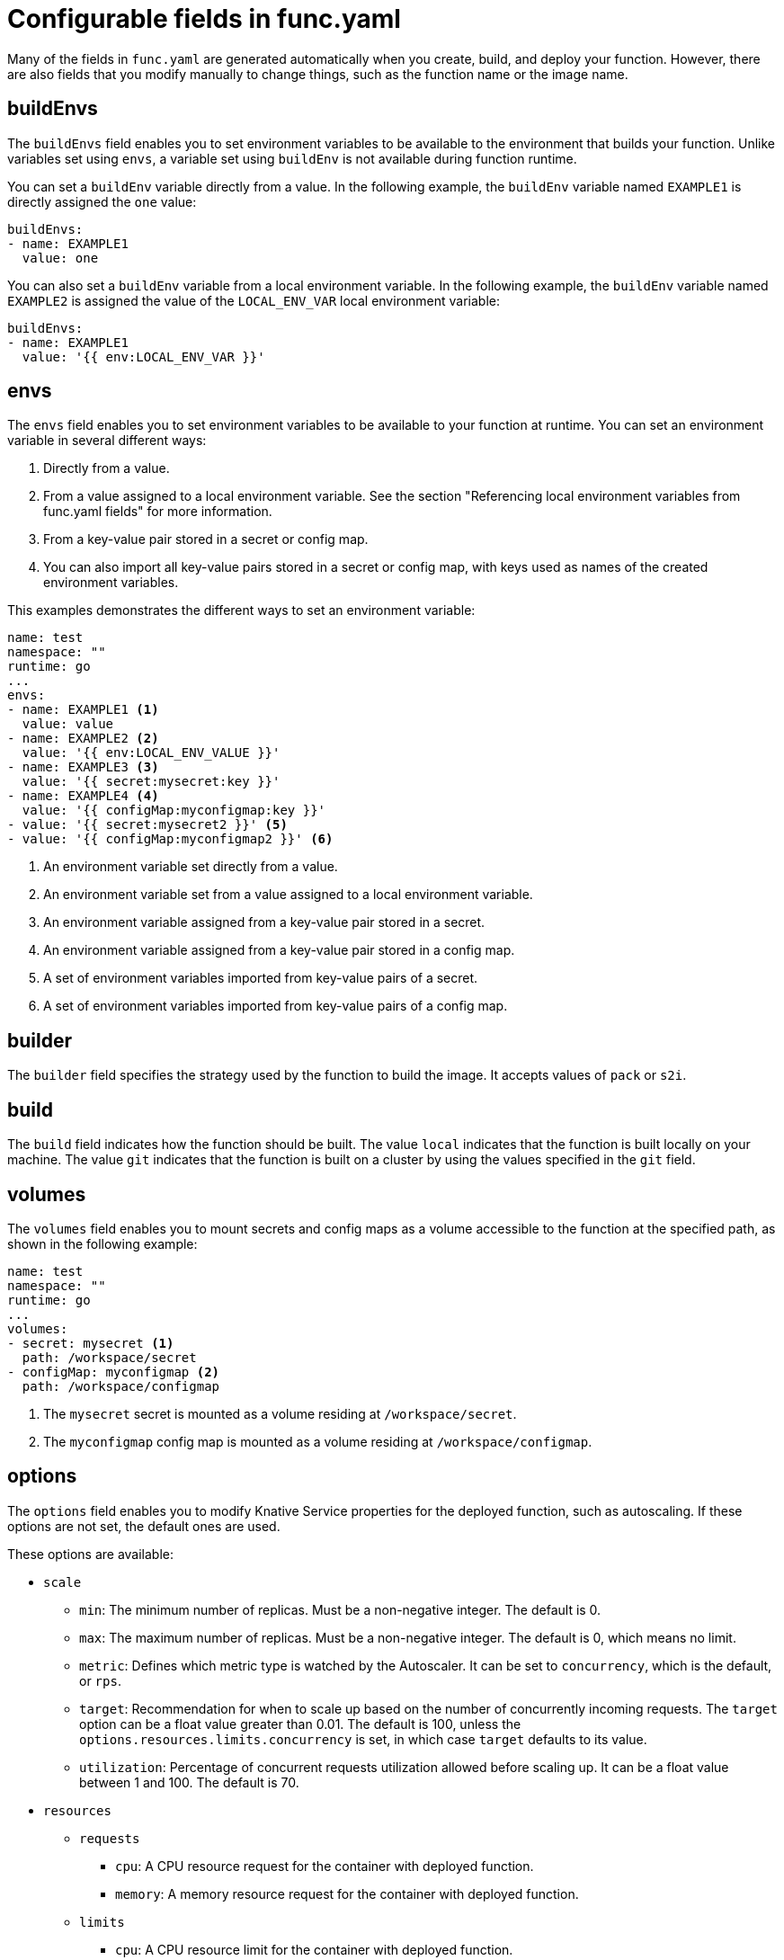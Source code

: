 // Module included in the following assemblies:
//
// * serverless/functions/serverless-functions-yaml.adoc

:_content-type: REFERENCE
[id="serverless-functions-func-yaml_{context}"]
= Configurable fields in func.yaml

Many of the fields in `func.yaml` are generated automatically when you create, build, and deploy your function. However, there are also fields that you modify manually to change things, such as the function name or the image name.

[id="serverless-functions-func-yaml-buildenvs_{context}"]
== buildEnvs

The `buildEnvs` field enables you to set environment variables to be available to the environment that builds your function. Unlike variables set using `envs`, a variable set using `buildEnv` is not available during function runtime.

You can set a `buildEnv` variable directly from a value. In the following example, the `buildEnv` variable named `EXAMPLE1` is directly assigned the `one` value:

[source,yaml]
----
buildEnvs:
- name: EXAMPLE1
  value: one
----

You can also set a `buildEnv` variable from a local environment variable. In the following example, the `buildEnv` variable named `EXAMPLE2` is assigned the value of the `LOCAL_ENV_VAR` local environment variable:

[source,yaml]
----
buildEnvs:
- name: EXAMPLE1
  value: '{{ env:LOCAL_ENV_VAR }}'
----

[id="serverless-functions-func-yaml-envs_{context}"]
== envs

The `envs` field enables you to set environment variables to be available to your function at runtime. You can set an environment variable in several different ways:

. Directly from a value.
. From a value assigned to a local environment variable. See the section "Referencing local environment variables from func.yaml fields" for more information.
. From a key-value pair stored in a secret or config map.
. You can also import all key-value pairs stored in a secret or config map, with keys used as names of the created environment variables.

This examples demonstrates the different ways to set an environment variable:

[source,yaml]
----
name: test
namespace: ""
runtime: go
...
envs:
- name: EXAMPLE1 <1>
  value: value
- name: EXAMPLE2 <2>
  value: '{{ env:LOCAL_ENV_VALUE }}'
- name: EXAMPLE3 <3>
  value: '{{ secret:mysecret:key }}'
- name: EXAMPLE4 <4>
  value: '{{ configMap:myconfigmap:key }}'
- value: '{{ secret:mysecret2 }}' <5>
- value: '{{ configMap:myconfigmap2 }}' <6>
----
<1> An environment variable set directly from a value.
<2> An environment variable set from a value assigned to a local environment variable.
<3> An environment variable assigned from a key-value pair stored in a secret.
<4> An environment variable assigned from a key-value pair stored in a config map.
<5> A set of environment variables imported from key-value pairs of a secret.
<6> A set of environment variables imported from key-value pairs of a config map.

[id="serverless-functions-func-yaml-builder_{context}"]
== builder

The `builder` field specifies the strategy used by the function to build the image. It accepts values of `pack` or `s2i`.

[id="serverless-functions-func-yaml-build_{context}"]
== build

The `build` field indicates how the function should be built. The value `local` indicates that the function is built locally on your machine. The value `git` indicates that the function is built on a cluster by using the values specified in the `git` field.

[id="serverless-functions-func-yaml-volumes_{context}"]
== volumes

The `volumes` field enables you to mount secrets and config maps as a volume accessible to the function at the specified path, as shown in the following example:

[source,yaml]
----
name: test
namespace: ""
runtime: go
...
volumes:
- secret: mysecret <1>
  path: /workspace/secret
- configMap: myconfigmap <2>
  path: /workspace/configmap
----
<1> The `mysecret` secret is mounted as a volume residing at `/workspace/secret`.
<2> The `myconfigmap` config map is mounted as a volume residing at `/workspace/configmap`.

[id="serverless-functions-func-yaml-options_{context}"]
== options

The `options` field enables you to modify Knative Service properties for the deployed function, such as autoscaling. If these options are not set, the default ones are used.

These options are available:

* `scale`
** `min`: The minimum number of replicas. Must be a non-negative integer. The default is 0.
** `max`: The maximum number of replicas. Must be a non-negative integer. The default is 0, which means no limit.
** `metric`: Defines which metric type is watched by the Autoscaler. It can be set to `concurrency`, which is the default, or `rps`.
** `target`: Recommendation for when to scale up based on the number of concurrently incoming requests. The `target` option can be a float value greater than 0.01. The default is 100, unless the `options.resources.limits.concurrency` is set, in which case `target` defaults to its value.
** `utilization`: Percentage of concurrent requests utilization allowed before scaling up. It can be a float value between 1 and 100. The default is 70.
* `resources`
** `requests`
*** `cpu`: A CPU resource request for the container with deployed function.
*** `memory`: A memory resource request for the container with deployed function.
** `limits`
*** `cpu`: A CPU resource limit for the container with deployed function.
*** `memory`: A memory resource limit for the container with deployed function.
*** `concurrency`: Hard Limit of concurrent requests to be processed by a single replica. It can be integer value greater than or equal to 0, default is 0 - meaning no limit.

This is an example configuration of the `scale` options:

[source,yaml]
----
name: test
namespace: ""
runtime: go
...
options:
  scale:
    min: 0
    max: 10
    metric: concurrency
    target: 75
    utilization: 75
  resources:
    requests:
      cpu: 100m
      memory: 128Mi
    limits:
      cpu: 1000m
      memory: 256Mi
      concurrency: 100
----

[id="serverless-functions-func-yaml-image_{context}"]
== image

The `image` field sets the image name for your function after it has been built. You can modify this field. If you do, the next time you run `kn func build` or `kn func deploy`, the function image will be created with the new name.

[id="serverless-functions-func-yaml-imagedigest_{context}"]
== imageDigest

The `imageDigest` field contains the SHA256 hash of the image manifest when the function is deployed. Do not modify this value.

[id="serverless-functions-func-yaml-labels_{context}"]
== labels

The `labels` field enables you to set labels on a deployed function.

You can set a label directly from a value. In the following example, the label with the `role` key is directly assigned the value of `backend`:

[source,yaml]
----
labels:
- key: role
  value: backend
----

You can also set a label from a local environment variable. In the following example, the label with the `author` key is assigned the value of the `USER` local environment variable:

[source,yaml]
----
labels:
- key: author
  value: '{{ env:USER }}'
----

[id="serverless-functions-func-yaml-name_{context}"]
== name

The `name` field defines the name of your function. This value is used as the name of your Knative service when it is deployed. You can change this field to rename the function on subsequent deployments.

[id="serverless-functions-func-yaml-namespace_{context}"]
== namespace

The `namespace` field specifies the namespace in which your function is deployed.

[id="serverless-functions-func-yaml-runtime_{context}"]
== runtime

The `runtime` field specifies the language runtime for your function, for example, `python`.
